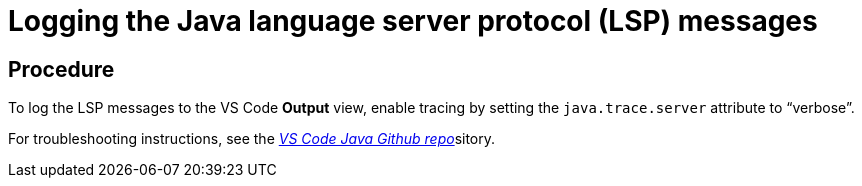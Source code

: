 [id="logging-the-java-language-server-protocol-lsp-messages_{context}"]
= Logging the Java language server protocol (LSP) messages

[discrete]
== Procedure

To log the LSP messages to the VS Code *Output* view, enable tracing by
setting the `java.trace.server` attribute to “verbose”.

For troubleshooting instructions, see the
https://github.com/redhat-developer/vscode-java#troubleshooting[_VS Code
Java Github repo_]sitory.
